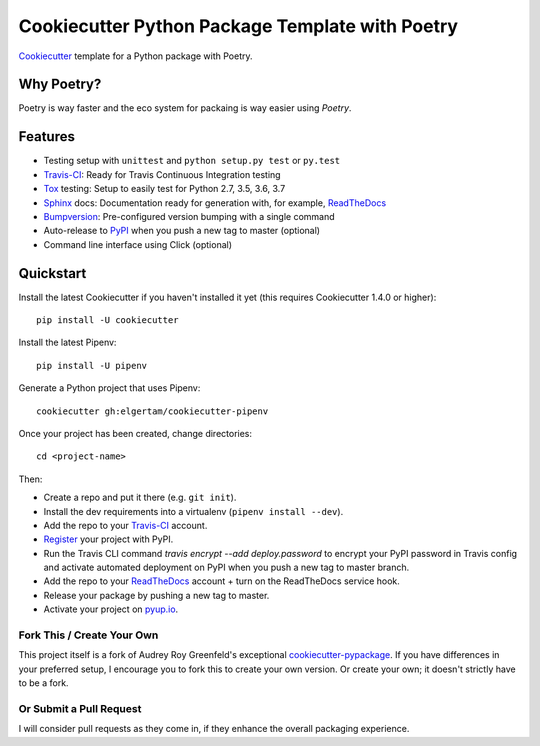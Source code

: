 ================================================
Cookiecutter Python Package Template with Poetry
================================================


Cookiecutter_ template for a Python package with Poetry.


Why Poetry?
-----------
Poetry is way faster and the eco system for packaing is way easier using `Poetry`.

Features
--------

* Testing setup with ``unittest`` and ``python setup.py test`` or ``py.test``
* Travis-CI_: Ready for Travis Continuous Integration testing
* Tox_ testing: Setup to easily test for Python 2.7, 3.5, 3.6, 3.7
* Sphinx_ docs: Documentation ready for generation with, for example, ReadTheDocs_
* Bumpversion_: Pre-configured version bumping with a single command
* Auto-release to PyPI_ when you push a new tag to master (optional)
* Command line interface using Click (optional)

.. _Cookiecutter: https://github.com/audreyr/cookiecutter
.. _tutorial: https://packaging.python.org/tutorials/managing-dependencies/#managing-dependencies

Quickstart
----------

Install the latest Cookiecutter if you haven't installed it yet (this requires
Cookiecutter 1.4.0 or higher)::

    pip install -U cookiecutter

Install the latest Pipenv::

    pip install -U pipenv

Generate a Python project that uses Pipenv::

    cookiecutter gh:elgertam/cookiecutter-pipenv

Once your project has been created, change directories::

    cd <project-name>

Then:

* Create a repo and put it there (e.g. ``git init``).
* Install the dev requirements into a virtualenv (``pipenv install --dev``).
* Add the repo to your Travis-CI_ account.
* Register_ your project with PyPI.
* Run the Travis CLI command `travis encrypt --add deploy.password` to encrypt your PyPI password in Travis config
  and activate automated deployment on PyPI when you push a new tag to master branch.
* Add the repo to your ReadTheDocs_ account + turn on the ReadTheDocs service hook.
* Release your package by pushing a new tag to master.
* Activate your project on `pyup.io`_.

.. _Register: https://packaging.python.org/tutorials/packaging-projects/#uploading-the-distribution-archives

Fork This / Create Your Own
~~~~~~~~~~~~~~~~~~~~~~~~~~~

This project itself is a fork of Audrey Roy Greenfeld's exceptional
cookiecutter-pypackage_. If you have differences in your preferred setup, I
encourage you to fork this to create your own version. Or create your own;
it doesn't strictly have to be a fork.

.. _cookiecutter-pypackage: https://github.com/audreyr/cookiecutter-pypackage

Or Submit a Pull Request
~~~~~~~~~~~~~~~~~~~~~~~~

I will consider pull requests as they come in, if they enhance the overall packaging experience.

.. _Travis-CI: http://travis-ci.org/
.. _Tox: http://testrun.org/tox/
.. _Sphinx: http://sphinx-doc.org/
.. _ReadTheDocs: https://readthedocs.io/
.. _`pyup.io`: https://pyup.io/
.. _Bumpversion: https://github.com/peritus/bumpversion
.. _PyPi: https://pypi.org/
